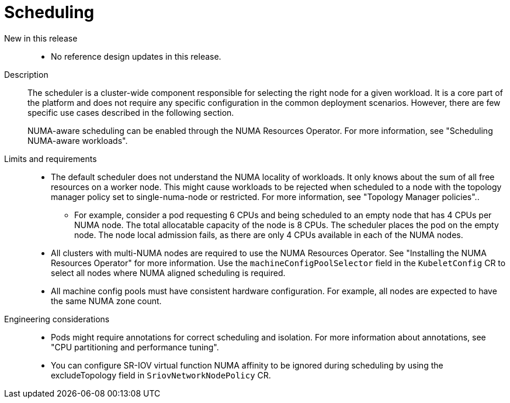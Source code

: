 // Module included in the following assemblies:
//
// * scalability_and_performance/telco_core_ref_design_specs/telco-core-rds.adoc

:_mod-docs-content-type: REFERENCE
[id="telco-core-scheduling_{context}"]
= Scheduling

New in this release::
* No reference design updates in this release.

Description::
The scheduler is a cluster-wide component responsible for selecting the right node for a given workload.
It is a core part of the platform and does not require any specific configuration in the common deployment scenarios.
However, there are few specific use cases described in the following section.
+
NUMA-aware scheduling can be enabled through the NUMA Resources Operator.
For more information, see "Scheduling NUMA-aware workloads".

Limits and requirements::
* The default scheduler does not understand the NUMA locality of workloads.
It only knows about the sum of all free resources on a worker node.
This might cause workloads to be rejected when scheduled to a node with the topology manager policy set to single-numa-node or restricted.
For more information, see "Topology Manager policies"..
** For example, consider a pod requesting 6 CPUs and being scheduled to an empty node that has 4 CPUs per NUMA node.
The total allocatable capacity of the node is 8 CPUs. The scheduler places the pod on the empty node.
The node local admission fails, as there are only 4 CPUs available in each of the NUMA nodes.
* All clusters with multi-NUMA nodes are required to use the NUMA Resources Operator.
See "Installing the NUMA Resources Operator" for more information.
Use the `machineConfigPoolSelector` field in the `KubeletConfig` CR to select all nodes where NUMA aligned scheduling is required.
* All machine config pools must have consistent hardware configuration.
For example, all nodes are expected to have the same NUMA zone count.

Engineering considerations::
* Pods might require annotations for correct scheduling and isolation.
For more information about annotations, see "CPU partitioning and performance tuning".
* You can configure SR-IOV virtual function NUMA affinity to be ignored during scheduling by using the excludeTopology field in `SriovNetworkNodePolicy` CR.

